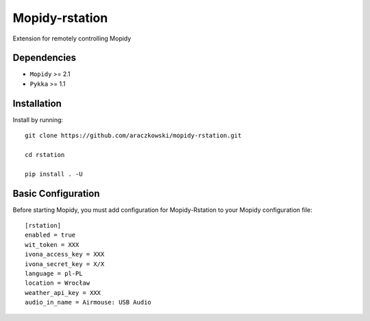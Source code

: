 ******************
Mopidy-rstation
******************

Extension for remotely controlling Mopidy

Dependencies
============

- ``Mopidy`` >= 2.1
- ``Pykka`` >= 1.1


Installation
============

Install by running::

    git clone https://github.com/araczkowski/mopidy-rstation.git

    cd rstation

    pip install . -U


Basic Configuration
===================

Before starting Mopidy, you must add configuration for
Mopidy-Rstation to your Mopidy configuration file::

    [rstation]
    enabled = true
    wit_token = XXX
    ivona_access_key = XXX
    ivona_secret_key = X/X
    language = pl-PL
    location = Wrocław
    weather_api_key = XXX
    audio_in_name = Airmouse: USB Audio
